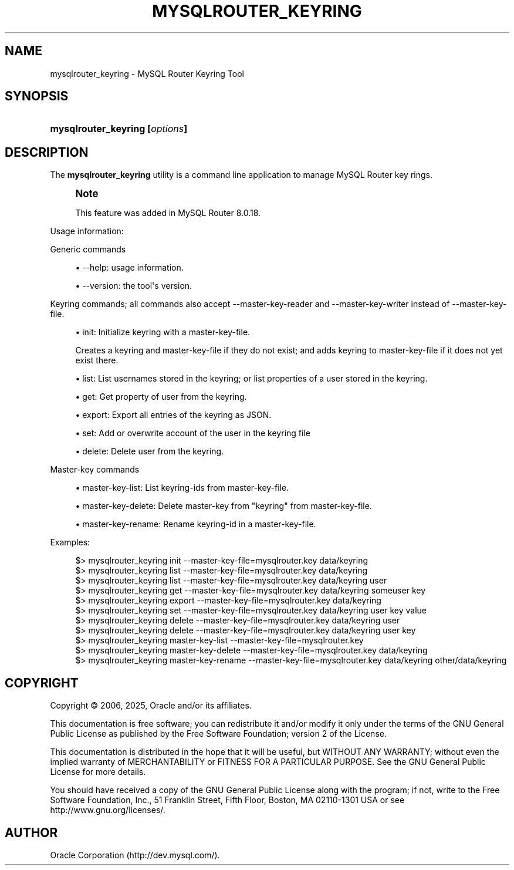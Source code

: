 '\" t
.\"     Title: mysqlrouter_keyring
.\"    Author: [FIXME: author] [see http://docbook.sf.net/el/author]
.\" Generator: DocBook XSL Stylesheets v1.79.1 <http://docbook.sf.net/>
.\"      Date: 03/13/2025
.\"    Manual: MySQL Router
.\"    Source: MySQL 8.0
.\"  Language: English
.\"
.TH "MYSQLROUTER_KEYRING" "1" "03/13/2025" "MySQL 8\&.0" "MySQL Router"
.\" -----------------------------------------------------------------
.\" * Define some portability stuff
.\" -----------------------------------------------------------------
.\" ~~~~~~~~~~~~~~~~~~~~~~~~~~~~~~~~~~~~~~~~~~~~~~~~~~~~~~~~~~~~~~~~~
.\" http://bugs.debian.org/507673
.\" http://lists.gnu.org/archive/html/groff/2009-02/msg00013.html
.\" ~~~~~~~~~~~~~~~~~~~~~~~~~~~~~~~~~~~~~~~~~~~~~~~~~~~~~~~~~~~~~~~~~
.ie \n(.g .ds Aq \(aq
.el       .ds Aq '
.\" -----------------------------------------------------------------
.\" * set default formatting
.\" -----------------------------------------------------------------
.\" disable hyphenation
.nh
.\" disable justification (adjust text to left margin only)
.ad l
.\" -----------------------------------------------------------------
.\" * MAIN CONTENT STARTS HERE *
.\" -----------------------------------------------------------------
.SH "NAME"
mysqlrouter_keyring \- MySQL Router Keyring Tool
.SH "SYNOPSIS"
.HP \w'\fBmysqlrouter_keyring\ [\fR\fB\fIoptions\fR\fR\fB]\fR\ 'u
\fBmysqlrouter_keyring [\fR\fB\fIoptions\fR\fR\fB]\fR
.SH "DESCRIPTION"
.PP
The
\fBmysqlrouter_keyring\fR
utility is a command line application to manage MySQL Router key rings\&.
.if n \{\
.sp
.\}
.RS 4
.it 1 an-trap
.nr an-no-space-flag 1
.nr an-break-flag 1
.br
.ps +1
\fBNote\fR
.ps -1
.br
.PP
This feature was added in MySQL Router 8\&.0\&.18\&.
.sp .5v
.RE
.PP
Usage information:
.PP
Generic commands
.sp
.RS 4
.ie n \{\
\h'-04'\(bu\h'+03'\c
.\}
.el \{\
.sp -1
.IP \(bu 2.3
.\}
\-\-help: usage information\&.
.RE
.sp
.RS 4
.ie n \{\
\h'-04'\(bu\h'+03'\c
.\}
.el \{\
.sp -1
.IP \(bu 2.3
.\}
\-\-version: the tool\*(Aqs version\&.
.RE
.PP
Keyring commands; all commands also accept \-\-master\-key\-reader and \-\-master\-key\-writer instead of \-\-master\-key\-file\&.
.sp
.RS 4
.ie n \{\
\h'-04'\(bu\h'+03'\c
.\}
.el \{\
.sp -1
.IP \(bu 2.3
.\}
init: Initialize keyring with a master\-key\-file\&.
.sp
Creates a keyring and master\-key\-file if they do not exist; and adds keyring to master\-key\-file if it does not yet exist there\&.
.RE
.sp
.RS 4
.ie n \{\
\h'-04'\(bu\h'+03'\c
.\}
.el \{\
.sp -1
.IP \(bu 2.3
.\}
list: List usernames stored in the keyring; or list properties of a user stored in the keyring\&.
.RE
.sp
.RS 4
.ie n \{\
\h'-04'\(bu\h'+03'\c
.\}
.el \{\
.sp -1
.IP \(bu 2.3
.\}
get: Get property of user from the keyring\&.
.RE
.sp
.RS 4
.ie n \{\
\h'-04'\(bu\h'+03'\c
.\}
.el \{\
.sp -1
.IP \(bu 2.3
.\}
export: Export all entries of the keyring as JSON\&.
.RE
.sp
.RS 4
.ie n \{\
\h'-04'\(bu\h'+03'\c
.\}
.el \{\
.sp -1
.IP \(bu 2.3
.\}
set: Add or overwrite account of the user in the keyring file
.RE
.sp
.RS 4
.ie n \{\
\h'-04'\(bu\h'+03'\c
.\}
.el \{\
.sp -1
.IP \(bu 2.3
.\}
delete: Delete user from the keyring\&.
.RE
.PP
Master\-key commands
.sp
.RS 4
.ie n \{\
\h'-04'\(bu\h'+03'\c
.\}
.el \{\
.sp -1
.IP \(bu 2.3
.\}
master\-key\-list: List keyring\-ids from master\-key\-file\&.
.RE
.sp
.RS 4
.ie n \{\
\h'-04'\(bu\h'+03'\c
.\}
.el \{\
.sp -1
.IP \(bu 2.3
.\}
master\-key\-delete: Delete master\-key from "keyring" from master\-key\-file\&.
.RE
.sp
.RS 4
.ie n \{\
\h'-04'\(bu\h'+03'\c
.\}
.el \{\
.sp -1
.IP \(bu 2.3
.\}
master\-key\-rename: Rename keyring\-id in a master\-key\-file\&.
.RE
.PP
Examples:
.sp
.if n \{\
.RS 4
.\}
.nf
$> mysqlrouter_keyring init \-\-master\-key\-file=mysqlrouter\&.key data/keyring
$> mysqlrouter_keyring list \-\-master\-key\-file=mysqlrouter\&.key data/keyring
$> mysqlrouter_keyring list \-\-master\-key\-file=mysqlrouter\&.key data/keyring user   
$> mysqlrouter_keyring get \-\-master\-key\-file=mysqlrouter\&.key data/keyring someuser key
$> mysqlrouter_keyring export \-\-master\-key\-file=mysqlrouter\&.key data/keyring
$> mysqlrouter_keyring set \-\-master\-key\-file=mysqlrouter\&.key data/keyring user key value
$> mysqlrouter_keyring delete \-\-master\-key\-file=mysqlrouter\&.key data/keyring user
$> mysqlrouter_keyring delete \-\-master\-key\-file=mysqlrouter\&.key data/keyring user key
$> mysqlrouter_keyring master\-key\-list \-\-master\-key\-file=mysqlrouter\&.key
$> mysqlrouter_keyring master\-key\-delete \-\-master\-key\-file=mysqlrouter\&.key data/keyring 
$> mysqlrouter_keyring master\-key\-rename \-\-master\-key\-file=mysqlrouter\&.key data/keyring other/data/keyring
.fi
.if n \{\
.RE
.\}
.SH "COPYRIGHT"
.br
.PP
Copyright \(co 2006, 2025, Oracle and/or its affiliates.
.PP
This documentation is free software; you can redistribute it and/or modify it only under the terms of the GNU General Public License as published by the Free Software Foundation; version 2 of the License.
.PP
This documentation is distributed in the hope that it will be useful, but WITHOUT ANY WARRANTY; without even the implied warranty of MERCHANTABILITY or FITNESS FOR A PARTICULAR PURPOSE. See the GNU General Public License for more details.
.PP
You should have received a copy of the GNU General Public License along with the program; if not, write to the Free Software Foundation, Inc., 51 Franklin Street, Fifth Floor, Boston, MA 02110-1301 USA or see http://www.gnu.org/licenses/.
.sp
.SH AUTHOR
Oracle Corporation (http://dev.mysql.com/).
